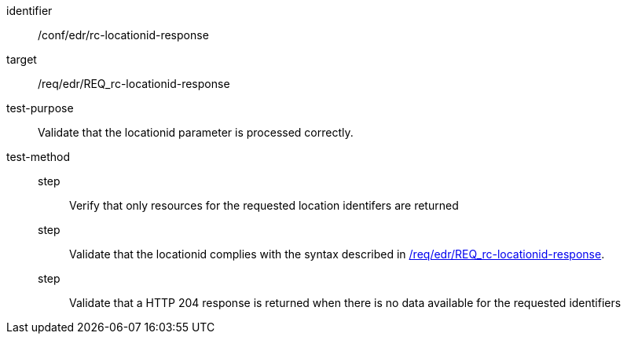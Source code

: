 [[ats_collections_rc-locationid-response]]
[abstract_test]
====
[%metadata]
identifier:: /conf/edr/rc-locationid-response
target:: /req/edr/REQ_rc-locationid-response
test-purpose:: Validate that the locationid parameter is processed correctly.
test-method::
step::: Verify that only resources for the requested location identifers are returned
step::: Validate that the locationid complies with the syntax described in <<req_edr_locationid-response,/req/edr/REQ_rc-locationid-response>>.
step::: Validate that a HTTP 204 response is returned when there is no data available for the requested identifiers
====